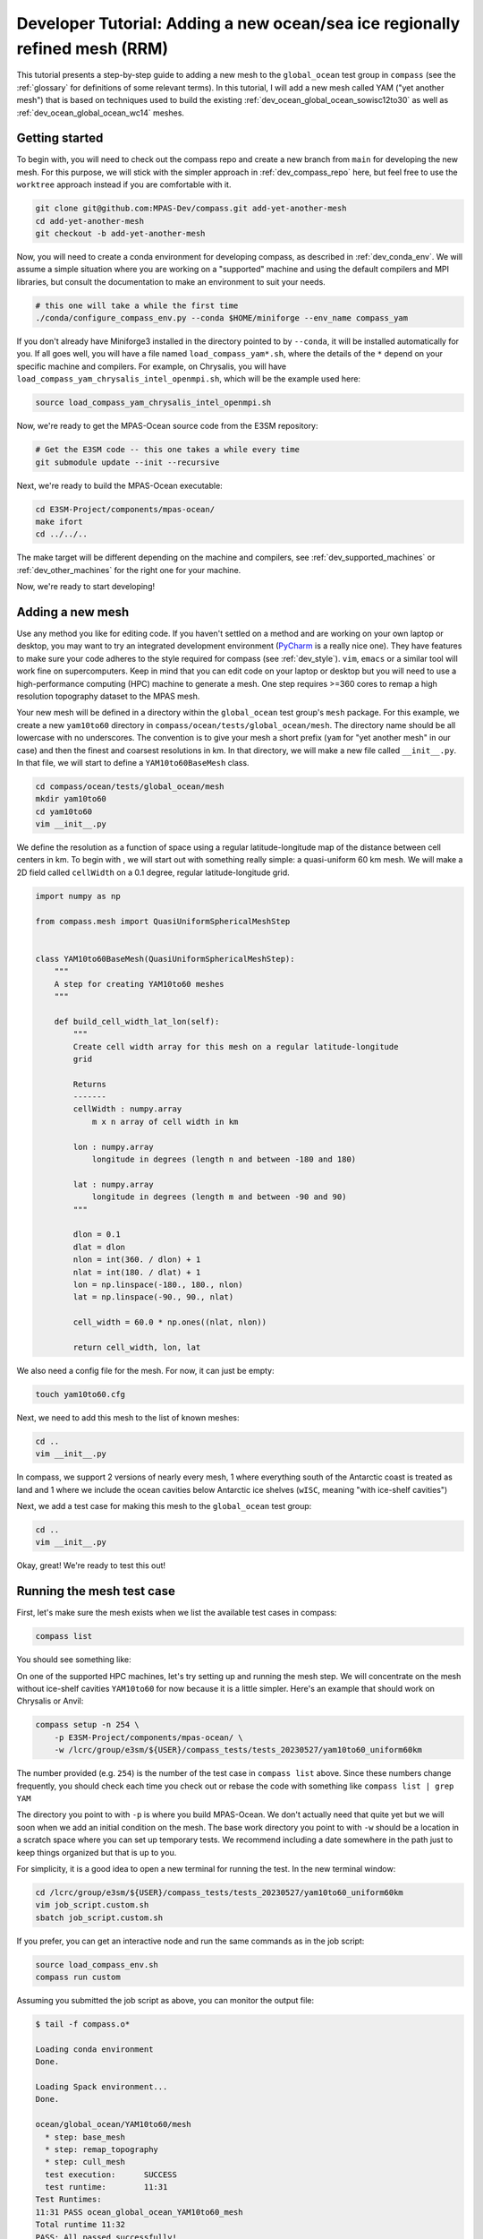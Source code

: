 .. _dev_tutorial_add_rrm:

Developer Tutorial: Adding a new ocean/sea ice regionally refined mesh (RRM)
============================================================================

This tutorial presents a step-by-step guide to adding a new mesh to the
``global_ocean`` test group in ``compass`` (see the :ref:`glossary` for
definitions of some relevant terms).  In this tutorial, I will add a new
mesh called YAM ("yet another mesh") that is based on techniques used to build
the existing :ref:`dev_ocean_global_ocean_sowisc12to30` as well as
:ref:`dev_ocean_global_ocean_wc14` meshes.

.. _dev_tutorial_add_rrm_getting_started:

Getting started
---------------

To begin with, you will need to check out the compass repo and create a new
branch from ``main`` for developing the new mesh.  For this purpose, we
will stick with the simpler approach in :ref:`dev_compass_repo` here, but feel
free to use the ``worktree`` approach instead if you are comfortable with it.

.. code-block:: bash

    git clone git@github.com:MPAS-Dev/compass.git add-yet-another-mesh
    cd add-yet-another-mesh
    git checkout -b add-yet-another-mesh

Now, you will need to create a conda environment for developing compass, as
described in :ref:`dev_conda_env`.  We will assume a simple situation where
you are working on a "supported" machine and using the default compilers and
MPI libraries, but consult the documentation to make an environment to suit
your needs.

.. code-block:: bash

  # this one will take a while the first time
  ./conda/configure_compass_env.py --conda $HOME/miniforge --env_name compass_yam

If you don't already have Miniforge3 installed in the directory pointed to by
``--conda``, it will be installed automatically for you.  If all goes well, you
will have a file named ``load_compass_yam*.sh``, where the details of the
``*`` depend on your specific machine and compilers.  For example, on
Chrysalis, you will have ``load_compass_yam_chrysalis_intel_openmpi.sh``,
which will be the example used here:

.. code-block:: bash

  source load_compass_yam_chrysalis_intel_openmpi.sh

Now, we're ready to get the MPAS-Ocean source code from the E3SM repository:

.. code-block:: bash

  # Get the E3SM code -- this one takes a while every time
  git submodule update --init --recursive

Next, we're ready to build the MPAS-Ocean executable:

.. code-block:: bash

  cd E3SM-Project/components/mpas-ocean/
  make ifort
  cd ../../..

The make target will be different depending on the machine and compilers, see
:ref:`dev_supported_machines` or :ref:`dev_other_machines` for the right one
for your machine.

Now, we're ready to start developing!

.. _dev_tutorial_add_rrm_add_mesh:

Adding a new mesh
-----------------

Use any method you like for editing code.  If you haven't settled on a method
and are working on your own laptop or desktop, you may want to try an
integrated development environment (`PyCharm <https://www.jetbrains.com/pycharm/>`_
is a really nice one).  They have features to make sure your code adheres to
the style required for compass (see :ref:`dev_style`).  ``vim``, ``emacs`` or
a similar tool will work fine on supercomputers.  Keep in mind that you can
edit code on your laptop or desktop but you will need to use a high-performance
computing (HPC) machine to generate a mesh.  One step requires >=360 cores to
remap a high resolution topography dataset to the MPAS mesh.

Your new mesh will be defined in a directory within the ``global_ocean`` test
group's ``mesh`` package.  For this example, we create a new ``yam10to60``
directory in ``compass/ocean/tests/global_ocean/mesh``.  The directory name
should be all lowercase with no underscores.  The convention is to give your
mesh a short prefix (``yam`` for "yet another mesh" in our case) and then
the finest and coarsest resolutions in km.  In that directory, we
will make a new file called ``__init__.py``.  In that file, we will start to
define a ``YAM10to60BaseMesh`` class.

.. code-block:: bash

    cd compass/ocean/tests/global_ocean/mesh
    mkdir yam10to60
    cd yam10to60
    vim __init__.py

We define the resolution as a function of space using a regular
latitude-longitude map of the distance between cell centers in km.  To begin
with , we will start out with something really simple: a quasi-uniform 60 km
mesh.  We will make a 2D field called ``cellWidth`` on a 0.1 degree, regular
latitude-longitude grid.

.. code-block:: python

    import numpy as np

    from compass.mesh import QuasiUniformSphericalMeshStep


    class YAM10to60BaseMesh(QuasiUniformSphericalMeshStep):
        """
        A step for creating YAM10to60 meshes
        """

        def build_cell_width_lat_lon(self):
            """
            Create cell width array for this mesh on a regular latitude-longitude
            grid

            Returns
            -------
            cellWidth : numpy.array
                m x n array of cell width in km

            lon : numpy.array
                longitude in degrees (length n and between -180 and 180)

            lat : numpy.array
                longitude in degrees (length m and between -90 and 90)
            """

            dlon = 0.1
            dlat = dlon
            nlon = int(360. / dlon) + 1
            nlat = int(180. / dlat) + 1
            lon = np.linspace(-180., 180., nlon)
            lat = np.linspace(-90., 90., nlat)

            cell_width = 60.0 * np.ones((nlat, nlon))

            return cell_width, lon, lat

We also need a config file for the mesh.  For now, it can just be empty:

.. code-block:: bash

    touch yam10to60.cfg

Next, we need to add this mesh to the list of known meshes:

.. code-block:: bash

    cd ..
    vim __init__.py

.. code-block:: python
    :emphasize-lines: 5, 24-25

    ...

    from compass.ocean.tests.global_ocean.mesh.so12to30 import SO12to30BaseMesh
    from compass.ocean.tests.global_ocean.mesh.wc14 import WC14BaseMesh
    from compass.ocean.tests.global_ocean.mesh.yam10to60 import YAM10to60BaseMesh
    from compass.ocean.tests.global_ocean.metadata import (
        get_author_and_email_from_git,
    )

    ...

    class Mesh(TestCase):

    ...

        def __init__(self, test_group, mesh_name, remap_topography):

        ...

            elif mesh_name.startswith('Kuroshio'):
                base_mesh_step = KuroshioBaseMesh(self, name=name, subdir=subdir)
            elif mesh_name in ['WC14', 'WCwISC14']:
                base_mesh_step = WC14BaseMesh(self, name=name, subdir=subdir)
            elif mesh_name in ['YAM10to60', 'YAMwISC10to60']:
                base_mesh_step = YAM10to60BaseMesh(self, name=name, subdir=subdir)
            else:
                raise ValueError(f'Unknown mesh name {mesh_name}')

In compass, we support 2 versions of nearly every mesh, 1 where everything
south of the Antarctic coast is treated as land and 1 where we include the
ocean cavities below Antarctic ice shelves (``wISC``, meaning "with ice-shelf
cavities")

Next, we add a test case for making this mesh to the ``global_ocean`` test
group:

.. code-block:: bash

    cd ..
    vim __init__.py

.. code-block:: python
    :emphasize-lines: 18-22

    ...

    class GlobalOcean(TestGroup):

        ...

        def __init__(self, mpas_core):

            ...

            self._add_tests(mesh_names=['WC14', 'WCwISC14'],
                            DynamicAdjustment=WC14DynamicAdjustment)

            # Kuroshio meshes without ice-shelf cavities
            self._add_tests(mesh_names=['Kuroshio12to60', 'Kuroshio8to60'],
                            DynamicAdjustment=KuroshioDynamicAdjustment)

            for mesh_name in ['YAM10to60', 'YAMwISC10to60']:
                mesh_test = Mesh(test_group=self, mesh_name=mesh_name,
                                 remap_topography=True)
                self.add_test_case(mesh_test)

            # A test case for making E3SM support files from an existing mesh
            self.add_test_case(FilesForE3SM(test_group=self))


Okay, great!  We're ready to test this out!

.. _dev_tutorial_add_rrm_test_mesh:

Running the mesh test case
--------------------------

First, let's make sure the mesh exists when we list the available test cases
in compass:

.. code-block:: bash

    compass list

You should see something like:

.. code-block::
    :emphasize-lines: 7-8

     ...

     250: ocean/global_ocean/Kuroshio8to60/WOA23/init
     251: ocean/global_ocean/Kuroshio8to60/WOA23/performance_test
     252: ocean/global_ocean/Kuroshio8to60/WOA23/dynamic_adjustment
     253: ocean/global_ocean/Kuroshio8to60/WOA23/files_for_e3sm
     254: ocean/global_ocean/YAM10to60/mesh
     255: ocean/global_ocean/YAMwISC10to60/mesh
     256: ocean/global_ocean/files_for_e3sm
     257: ocean/gotm/default

     ...

On one of the supported HPC machines, let's try setting up and running the mesh
step.  We will concentrate on the mesh without ice-shelf cavities ``YAM10to60``
for now because it is a little simpler.  Here's an example that should work on
Chrysalis or Anvil:

.. code-block:: bash

    compass setup -n 254 \
        -p E3SM-Project/components/mpas-ocean/ \
        -w /lcrc/group/e3sm/${USER}/compass_tests/tests_20230527/yam10to60_uniform60km

The number provided (e.g. ``254``) is the number of the test case in
``compass list`` above.  Since these numbers change frequently, you should
check each time you check out or rebase the code with something like
``compass list | grep YAM``

The directory you point to with ``-p`` is where you build MPAS-Ocean.  We don't
actually need that quite yet but we will soon when we add an initial condition
on the mesh.  The base work directory you point to with ``-w`` should be a
location in a scratch space where you can set up temporary tests.  We recommend
including a date somewhere in the path just to keep things organized but that
is up to you.

For simplicity, it is a good idea to open a new terminal for running the test.
In the new terminal window:

.. code-block:: bash

    cd /lcrc/group/e3sm/${USER}/compass_tests/tests_20230527/yam10to60_uniform60km
    vim job_script.custom.sh
    sbatch job_script.custom.sh

If you prefer, you can get an interactive node and run the same commands as
in the job script:

.. code-block:: bash

    source load_compass_env.sh
    compass run custom

Assuming you submitted the job script as above, you can monitor the output
file:

.. code-block::

    $ tail -f compass.o*

    Loading conda environment
    Done.

    Loading Spack environment...
    Done.

    ocean/global_ocean/YAM10to60/mesh
      * step: base_mesh
      * step: remap_topography
      * step: cull_mesh
      test execution:      SUCCESS
      test runtime:        11:31
    Test Runtimes:
    11:31 PASS ocean_global_ocean_YAM10to60_mesh
    Total runtime 11:32
    PASS: All passed successfully!

If things don't go well, you might see something like:

.. code-block::

    Loading conda environment
    Done.

    Loading Spack environment...
    Done.

    ocean/global_ocean/YAM10to60/mesh
      * step: base_mesh
          Failed
      test execution:      ERROR
      see: case_outputs/ocean_global_ocean_YAM10to60_mesh.log
      test runtime:        00:00
    Test Runtimes:
    00:00 FAIL ocean_global_ocean_YAM10to60_mesh
    Total runtime 00:01
    FAIL: 1 test failed, see above.

Hopefully, the contents of the log file, in this case
``case_outputs/ocean_global_ocean_YAM10to60_mesh.log``, can help you debug
what went wrong.


Once the ``base_mesh`` step has completed, you should see:

.. code-block:: bash

    $ ls ocean/global_ocean/YAM10to60/mesh/base_mesh/
    base_mesh.nc          geom.msh             mesh.cfg           opts.log
    base_mesh_vtk         graph.info           mesh.msh           spac.msh
    cellWidthGlobal.png   job_script.sh        mesh_triangles.nc  step.pickle
    cellWidthVsLatLon.nc  load_compass_env.sh  opts.jig

The main result is the file ``base_mesh.nc``

.. code-block:: bash

    $ cd ocean/global_ocean/YAM10to60/mesh/base_mesh/
    $ source load_compass_env.sh
    $ ncdump -h base_mesh.nc

    netcdf base_mesh {
    dimensions:
        Time = UNLIMITED ; // (0 currently)
        nCells = 165049 ;
        nEdges = 495141 ;
        nVertices = 330094 ;
        maxEdges = 8 ;
        maxEdges2 = 16 ;
        TWO = 2 ;
        vertexDegree = 3 ;
    variables:
        int edgesOnEdge(nEdges, maxEdges2) ;

    ...

You can get take a look at the map of resolution in ``cellWidthGlobal.png``:

.. image:: images/qu60.png
   :width: 500 px
   :align: center

Not very interesting so far but it will be informative once we start to
vary the resolution later.

If you want to view the mesh, you can copy the file
``base_mesh_vtk/staticFieldsOnCells.vtp`` over to your laptop or desktop and
open it in ParaView.  See
`ParaView VTK Extractor <http://mpas-dev.github.io/MPAS-Tools/stable/visualization.html#paraview-vtk-extractor>`_
for more details on the tool used to extract the mesh VTK file.

.. image:: images/qu60_base_paraview.png
   :width: 500 px
   :align: center


The ``remap_topography`` step will produce:

.. code-block:: bash

    $ cd ../remap_topography/
    $ ls
    base_mesh.nc                                    src_mesh.nc
    dst_mesh.nc                                     step.pickle
    job_script.sh                                   topography.nc
    load_compass_env.sh                             topography_ncremap.nc
    map_0.013x0.013degree_to_YAM10to60_conserve.nc  topography_remapped.nc
    mesh.cfg

Here, the main result is ``topography_remapped.nc``, the ocean bathymetry and
Antarctic ice topography remapped to the mesh defined in ``base_mesh.nc``.

Finally, the ``cull_mesh`` step will remove land cells from the mesh:

The ``remap_topography`` step will produce:

.. code-block:: bash

    $ cd ../cull_mesh/
    $ ls
    base_mesh.nc                     job_script.sh
    critical_blockages.geojson       land_mask.nc
    critical_blockages.nc            land_mask_with_land_locked_cells.nc
    critical_passages.geojson        load_compass_env.sh
    critical_passages_mask_final.nc  mesh.cfg
    critical_passages.nc             step.pickle
    culled_graph.info                topography_culled.nc
    culled_mesh.nc                   topography.nc
    culled_mesh_vtk

Here, the main output is ``culled_mesh.nc``.  Similarly to the base mesh, you
can look at the the culled mesh in ParaVeiw by copying
``culled_mesh_vtk/staticFieldsOnCells.vtp`` to your laptop or desktop.

.. image:: images/qu60_culled_paraview.png
   :width: 500 px
   :align: center

Here, we have placed a white sphere inside the mesh so the land regions are
easier to see.  After culling, the land just appears as holes in the mesh.

.. _dev_tutorial_add_rrm_ec_base_mesh:

Switching to an EC30to60 base resolution
----------------------------------------

Returning to the terminal where we are developing the code, let's make the mesh
more interesting.

So far, all E3SM ocean and sea-ice RRMs start with the EC30to60 (eddy-closure
30 to 60 km) mesh as their base resolution.  Let's do the same here. Starting
from the base of your development branch:

.. code-block:: bash

    cd compass/ocean/tests/global_ocean/mesh/yam10to60
    vim __init__.py

We will replace the constant 60-km mesh resolution with a latitude-dependent
function from the
`mesh_definition_tools <http://mpas-dev.github.io/MPAS-Tools/stable/mesh_creation.html#mesh-definition-tools>`_
module from MPAS-Tools. The default EC mesh has resolutions of 35 km at the
poles, 60 km at mid-latitudes and 30 km at the equator.

.. code-block:: python
    :emphasize-lines: 1, 17-18

    import mpas_tools.mesh.creation.mesh_definition_tools as mdt
    import numpy as np

    from compass.mesh import QuasiUniformSphericalMeshStep


    class YAM10to60BaseMesh(QuasiUniformSphericalMeshStep):

        ...

        def build_cell_width_lat_lon(self):

            ...

            lat = np.linspace(-90., 90., nlat)

            cell_width_vs_lat = mdt.EC_CellWidthVsLat(lat)
            cell_width = np.outer(cell_width_vs_lat, np.ones([1, lon.size]))

            return cell_width, lon, lat

At this point, you can set up and test again like you did in
:ref:`dev_tutorial_add_rrm_test_mesh`, but this time you will want to use
a different work directory name, e.g.:

.. code-block:: bash

    compass setup -n 254 \
        -p E3SM-Project/components/mpas-ocean/ \
        -w /lcrc/group/e3sm/${USER}/compass_tests/tests_20230527/yam10to60_ec

Switch back to your other terminal to submit the job and look at the results.
The map of resolution in ``base_mesh/cellWidthGlobal.png`` should look like:

.. image:: images/ec30to60.png
   :width: 500 px
   :align: center

After culling, the mesh in ``culled_mesh/culled_mesh_vtk/staticFieldsOnCells.vtp``
should look like:

.. image:: images/ec30to60_culled_paraview.png
   :width: 500 px
   :align: center

.. _dev_tutorial_add_rrm_add_high_res:

Adding regions of higher resolution
-----------------------------------

Now, let's add some regions of higher resolution to the mesh.

We typically define these regions using `geojson <https://geojson.org/>`_
files.  The easiest way to create them is to go to `geojson.io <https://geojson.io/>`_.
There, you can find your way to the part of the globe you want to refine
and use the polygon tool to make a shape that will act as the boundary for your
high resolution region.


.. image:: images/geojson_io_south_atl.png
   :width: 800 px
   :align: center

In my case, I have defined a region across the south Atlantic ocean with its
western side centered around the outlet of the Amazon river.  My plan is to
define a region of moderately higher resolution across a fairly broad region
first, then define a region of higher resolution close to the Amazon delta
in a subsequent step.

Let's make an actual ``geojson`` file with this contents.  In your terminal for
editing code, from the root of the branch where we're developing:

.. code-block:: bash

    cd compass/ocean/tests/global_ocean/mesh/yam10to60
    vim northern_south_atlantic.geojson

Copy the contents of the json code on the right-hand side of the geojson.io
window and paste it into the file:

.. code-block:: json

    {
      "type": "FeatureCollection",
      "features": [
        {
          "type": "Feature",
          "properties": {},
          "geometry": {
            "coordinates": [
              [
                [
                  -42.7022201869903,
                  28.229943571814303
                ],
                [
                  -63.8408547092003,
                  9.565520467643694
                ],
                [
                  -54.35184148160458,
                  -3.0088254981339873
                ],
                [
                  -37.52116934686214,
                  -8.341138860925426
                ],
                [
                  -12.947354056832182,
                  10.997433207836309
                ],
                [
                  -11.493517385995887,
                  27.701423680235493
                ],
                [
                  -42.7022201869903,
                  28.229943571814303
                ]
              ]
            ],
            "type": "Polygon"
          }
        }
      ]
    }

Then, modify the ``properties`` dictionary similarly to this example:

.. code-block::
    :emphasize-lines: 6-11

    {
      "type": "FeatureCollection",
      "features": [
        {
          "type": "Feature",
          "properties": {
            "name": "Northern South Atlantic",
            "component": "ocean",
            "object": "region",
            "author": "Xylar Asay-Davis"
          },

          ...

These 4 fields are required for compass to be able to use the file.  The
``name`` and ``author`` are entirely up to you and are intended to help
document the file in some useful way.  The ``component`` must be ``"ocean"``
and the ``object`` must be ``"region"``.

Next, let's make the shape available in the code so we can use it later to make
a higher resolution region:

.. code-block:: bash

    vim __init__.py

.. code-block:: python
    :emphasize-lines: 3, 11-20, 29

    import mpas_tools.mesh.creation.mesh_definition_tools as mdt
    import numpy as np
    from geometric_features import read_feature_collection

    from compass.mesh import QuasiUniformSphericalMeshStep


    class YAM10to60BaseMesh(QuasiUniformSphericalMeshStep):
        """
        A step for creating YAM10to60 meshes
        """
        def setup(self):
            """
            Add some input files
            """
            package = 'compass.ocean.tests.global_ocean.mesh.yam10to60'
            self.add_input_file(filename='northern_south_atlantic.geojson',
                                package=package)
            super().setup()

        def build_cell_width_lat_lon(self):

            ...

            cell_width_vs_lat = mdt.EC_CellWidthVsLat(lat)
            cell_width = np.outer(cell_width_vs_lat, np.ones([1, lon.size]))

            # read the shape
            fc = read_feature_collection('northern_south_atlantic.geojson')

            return cell_width, lon, lat

In the ``setup()`` method above, we add the geojson file as an input to the
step that creates the base mesh.  This is how compass finds the geojson file
when it's setting up the work directory where we will build the base mesh.

In the ``build_cell_width_lat_lon()`` method, we read in a the geojson file
into a "feature collection" (``fc``) object that we will use below to define
the higher resolution region.

Now, let's make further changes to the same file to use the shape to add a
higher resolution region:

.. code-block:: bash

    vim __init__.py

.. code-block:: python
    :emphasize-lines: 4-7, 24-46

    import mpas_tools.mesh.creation.mesh_definition_tools as mdt
    import numpy as np
    from geometric_features import read_feature_collection
    from mpas_tools.cime.constants import constants
    from mpas_tools.mesh.creation.signed_distance import (
        signed_distance_from_geojson,
    )

    from compass.mesh import QuasiUniformSphericalMeshStep


    class YAM10to60BaseMesh(QuasiUniformSphericalMeshStep):

        def build_cell_width_lat_lon(self):

            ...

            cell_width_vs_lat = mdt.EC_CellWidthVsLat(lat)
            cell_width = np.outer(cell_width_vs_lat, np.ones([1, lon.size]))

            # read the shape
            fc = read_feature_collection('northern_south_atlantic.geojson')

            # How wide in meters the smooth transition between the background
            #   resolution and the finer resolution regions should be.
            # 1200 km is equivalent to about 10 degrees latitude
            trans_width = 1200e3

            # The resolution in km of the finer resolution region
            fine_cell_width = 20.

            # the radius of the earth defined in E3SM's shared constants
            earth_radius = constants['SHR_CONST_REARTH']

            # A field defined on the lat-long grid with the signed distance away
            # from the boundary of the shape (positive outside and negative inside)
            atlantic_signed_distance = signed_distance_from_geojson(
                fc, lon, lat, earth_radius, max_length=0.25)

            # A field that goes smoothly from zero inside the shape to one outside
            # the shape over the given transition width.
            weights = 0.5 * (1 + np.tanh(atlantic_signed_distance / trans_width))

            # The cell width in km becomes a blend of the background cell width
            # and the finer cell width using the weights
            cell_width = fine_cell_width * (1 - weights) + cell_width * weights

            return cell_width, lon, lat

The function ``signed_distance_from_geojson()`` creates a functon on the
lat-lon grid that is the distance from any given point on the globe to the
boundary of the shape defined by the geojson file.  The distance is positive
outside the shape and negative inside it.  For better accuracy in computing the
distance, we subdivide the shape into segments of ``max_length=0.25`` degrees
latitude or longitude.  We use the ``earth_radius`` defined in E3SM's shared
constants.

Using the signed distance, we create a blending function ``weights`` that goes
from zero inside the shape smoothly to one outside the shape over a distance of
``trans_width`` meters.  Then, we use the weights to blend from the fine
resolution inside the shape to the EC30to60 background resolution outside the
shape.

There are also fancier ways to define gradients in resolution, for example
using the relative distance between the boundaries of 2 shapes.  These are not
covered in the tutorial but you can get in touch with the E3SM Ocean Team to
discuss ways to define more complex maps of mesh resolution.

Once, again, let's set up and run the mesh test case like we did in
:ref:`dev_tutorial_add_rrm_test_mesh`:

.. code-block:: bash

    compass setup -n 254 \
        -p E3SM-Project/components/mpas-ocean/ \
        -w /lcrc/group/e3sm/${USER}/compass_tests/tests_20230527/yam10to60_alt20km

As before, switch back to your other terminal to submit the job and look at the
results.

.. code-block:: bash

    cd /lcrc/group/e3sm/${USER}/compass_tests/tests_20230527/yam10to60_alt20km
    sbatch job_script.custom.sh
    tail -f compass.o*

The map of resolution in ``base_mesh/cellWidthGlobal.png`` should look
like:

.. image:: images/atl20km.png
   :width: 500 px
   :align: center

After culling, the mesh in ``culled_mesh/culled_mesh_vtk/staticFieldsOnCells.vtp``
should look like:

.. image:: images/atl20km_culled_paraview.png
   :width: 500 px
   :align: center

.. _dev_tutorial_add_rrm_add_very_high_res:

Adding a very high resolution region
------------------------------------

Using the same approach as in the previous section, we can define another
region where we will increase the resolution to 10 km.

I used geojson.io to create a region around the Amazon River delta:

.. image:: images/geojson_io_amazon_delta.png
   :width: 800 px
   :align: center

Then, I copied the code and pasted it into a file:

.. code-block:: bash

    cd compass/ocean/tests/global_ocean/mesh/yam10to60
    vim amazon_delta.geojson

I added the ``properties`` dictionary like in the previous example.

.. code-block:: json

    {
      "type": "FeatureCollection",
      "features": [
        {
          "type": "Feature",
          "properties": {
            "name": "Amazon Delta",
            "component": "ocean",
            "object": "region",
            "author": "Xylar Asay-Davis"
          },
          "geometry": {
            "coordinates": [
              [
                [
                  -33.27493467565196,
                  9.398029362516667
                ],
                [
                  -44.499833304073974,
                  11.7502737267192
                ],
                [
                  -54.422618869265236,
                  8.655607226691274
                ],
                [
                  -60.654712683354944,
                  0.9780614705966428
                ],
                [
                  -54.56296235335806,
                  -9.767487562476404
                ],
                [
                  -41.34251704331987,
                  -9.500764493003032
                ],
                [
                  -36.85005485733731,
                  -3.655530642645047
                ],
                [
                  -33.03465151175149,
                  4.644399816423899
                ],
                [
                  -33.27493467565196,
                  9.398029362516667
                ]
              ]
            ],
            "type": "Polygon"
          }
        }
      ]
    }

Using this feature, I added a 10-km region:

.. code-block:: bash

    vim __init__.py

.. code-block:: python
    :emphasize-lines: 11-12, 27-48

    ...

    class YAM10to60BaseMesh(QuasiUniformSphericalMeshStep):
        def setup(self):
            """
            Add some input files
            """
            package = 'compass.ocean.tests.global_ocean.mesh.yam10to60'
            self.add_input_file(filename='northern_south_atlantic.geojson',
                                package=package)
            self.add_input_file(filename='amazon_delta.geojson',
                                package=package)
            super().setup()

        def build_cell_width_lat_lon(self):

            ...

            # A field that goes smoothly from zero inside the shape to one outside
            # the shape over the given transition width.
            weights = 0.5 * (1 + np.tanh(atlantic_signed_distance / trans_width))

            # The cell width in km becomes a blend of the background cell width
            # and the finer cell width using the weights
            cell_width = fine_cell_width * (1 - weights) + cell_width * weights

            # read the shape
            fc = read_feature_collection('amazon_delta.geojson')

            # 400 km is equivalent to about 3 degrees latitude
            trans_width = 400e3

            # The resolution in km of the finer resolution region
            fine_cell_width = 10.

            # A field defined on the lat-long grid with the signed distance away
            # from the boundary of the shape (positive outside and negative inside)
            amazon_delta_signed_distance = signed_distance_from_geojson(
                fc, lon, lat, earth_radius, max_length=0.25)

            # A field that goes smoothly from zero inside the shape to one outside
            # the shape over the given transition width.
            weights = 0.5 * (1 + np.tanh(
                amazon_delta_signed_distance / trans_width))

            # The cell width in km becomes a blend of the background cell width
            # and the finer cell width using the weights
            cell_width = fine_cell_width * (1 - weights) + cell_width * weights

            return cell_width, lon, lat

Same procedure as before, set up the test case:

.. code-block:: bash

    compass setup -n 254 \
        -p E3SM-Project/components/mpas-ocean/ \
        -w /lcrc/group/e3sm/${USER}/compass_tests/tests_20230527/yam10to60_final

Switch back to your other terminal to submit the job and look at the results.

.. code-block:: bash

    cd /lcrc/group/e3sm/${USER}/compass_tests/tests_20230527/yam10to60_final
    sbatch job_script.custom.sh
    tail -f compass.o*

The map of resolution in ``base_mesh/cellWidthGlobal.png`` should look
like:

.. image:: images/yam10to60.png
   :width: 500 px
   :align: center

After culling, the mesh in ``culled_mesh/culled_mesh_vtk/staticFieldsOnCells.vtp``
should look like:

.. image:: images/yam10to60_culled_paraview.png
   :width: 500 px
   :align: center

.. _dev_tutorial_add_rrm_add_init:

Adding an initial condition and performance test
------------------------------------------------

We now have a horizontal ocean mesh, but there are several more steps in
compass before we can start to integrate the new mesh into E3SM.

First, we need to add an ``init`` test case that will create the vertical
coordinate and the initial condition.  Most of what we need to define for the
initial condition is set with config options:

.. code-block:: bash

    cd compass/ocean/tests/global_ocean/mesh/yam10to60
    vim yam10to60.cfg

.. code-block:: ini

    # Options related to the vertical grid
    [vertical_grid]

    # the type of vertical grid
    grid_type = index_tanh_dz

    # Number of vertical levels
    vert_levels = 64

    # Depth of the bottom of the ocean
    bottom_depth = 5500.0

    # The minimum layer thickness
    min_layer_thickness = 10.0

    # The maximum layer thickness
    max_layer_thickness = 250.0

    # The characteristic number of levels over which the transition between
    # the min and max occurs
    transition_levels = 28

The standard E3SM v3 vertical grid is defined with these parameters.  It
transitions from 10 m resolution at the surface to 250 m resolution at a depth
of 5500 m over 64 vertical levels.  The transition is centered around the 28th
vertical level.  You can modify these parameters or use a different vertical
coordinate (at your own risk).

Next, we add a section with some required config options including some
metadata:

.. code-block:: bash

    vim yam10to60.cfg

.. code-block:: ini
    :emphasize-lines: 8-43

    ...

    # The characteristic number of levels over which the transition between
    # the min and max occurs
    transition_levels = 28


    # options for global ocean testcases
    [global_ocean]

    # the approximate number of cells in the mesh
    approx_cell_count = 270000

    ## metadata related to the mesh
    # the prefix (e.g. QU, EC, WC, SO)
    prefix = YAM
    # a description of the mesh and initial condition
    mesh_description = Yet Another Mesh (YAM) is regionally refined around the Amazon
                       River delta.  It is used in E3SM version ${e3sm_version} for
                       studies of blah, blah.  It has Enhanced resolution (${min_res} km)
                       around the Amazon delta, 20-km resolution in the northern South
                       Atlantic, 35-km resolution at the poles, 60-km at mid
                       latitudes, and 30-km at the equator.  This mesh has <<<levels>>>
                       vertical levels.
    # E3SM version that the mesh is intended for
    e3sm_version = 3
    # The revision number of the mesh, which should be incremented each time the
    # mesh is revised
    mesh_revision = 1
    # the minimum (finest) resolution in the mesh
    min_res = 10
    # the maximum (coarsest) resolution in the mesh, can be the same as min_res
    max_res = 60
    # The URL of the pull request documenting the creation of the mesh
    pull_request = https://github.com/MPAS-Dev/compass/pull/XXX


    # config options related to initial condition and diagnostics support files
    # for E3SM
    [files_for_e3sm]

    # CMIP6 grid resolution
    cmip6_grid_res = 180x360

The ``approx_cell_count`` is something you can only determine after you've
made the mesh.  In your terminal where you've been running tests:

.. code-block:: bash

    cd /lcrc/group/e3sm/${USER}/compass_tests/tests_20230527/yam10to60_final
    cd ocean/global_ocean/YAM10to60/mesh/cull_mesh
    source load_compass_env.sh
    ncdump -h culled_mesh.nc | more

This will tell you the numer of cells (``nCells``).  Round this to 2
significant digits and put this in ``approx_cell_count``.  This will be used
to determine an appropriate number of MPI tasks and nodes needed to perform
forward runs with this mesh.

The ``prefix`` should match the beginning fo the mesh name we have been using
all along, ``YAM`` in this case.

The ``description`` is used in the metadata of files produced by compass for
this mesh. It should be a fairly detailed description of how resolution is
distributed and what the intended purpose of the mesh is.

The ``e3sm_version`` is what E3SM version the mesh is intended to be used in.
Presumably, this is 3 for the time being, since no new meshes will be added
to v2 and we don't know much about v4 yet.

The ``mesh_revision`` should be 1 to begin with but should be incremented to
give each version of the mesh a unique number.  Typically, it is time to
increase the revision number if you are altering the mesh and the current
revision number has already been used in a simulation that might be published
or put to some other broader scientific or technical use.  If you are still at
the stage of tinkering with the mesh, it may be preferable not to increment the
revision number with each modification.

``min_res`` *must* be the minimum resolution of the mesh in km, and ``max_res``
should be the maximum.  (``min_res`` is used to determine the time step for
forward runs, so that is why it is required to be correct; ``max_res`` is only
used for metadata and in the mesh name.)

``pull_request`` points to a pull request (if there is one) where the mesh
was added to compass.  This is a useful piece of metadata so folks know where
to look for a discussion of the mesh.

``cmip6_grid_res`` is the CMIP6 (and presumably 7) resolution to which data
will be remapped for publication.  Typically, this is ``180x360`` (i.e. a
1 degree grid) for RRMs because a lot of space is otherwise wasted on
coarse-resolution regions.

We also need to override some default namelist options with values appropriate
for the mesh.  Many of these choices will depend on the details of the mesh
you are making.  However, here are some common ones:

.. code-block:: bash

    vim namelist.split_explicit

.. code-block::

    config_time_integrator = 'split_explicit'
    config_run_duration = '0000_01:00:00'
    config_use_mom_del2 = .true.
    config_mom_del2 = 10.0
    config_use_mom_del4 = .true.
    config_mom_del4 = 1.5e10
    config_hmix_scaleWithMesh = .true.
    config_use_GM = .true.
    config_GM_closure = 'constant'
    config_GM_constant_kappa = 600.0

The ``config_run_duration`` is the length of a performance test run, and should
only be a few time steps.

The ``config_mom_del2`` and ``config_mom_del4`` are the eddy viscosity and
eddy hyperviscosity, and typically scale in proportion to the cell size and
the cell size cubed, respectively.  These are appropriate values for a minimum
resolution of 10 km as in this example.  We scale these coefficients with the
cell resolution when ``config_hmix_scaleWithMesh = .true.``.

The GM coefficients can probably be left as they are here for a typical RRM.

Next, we will add the ``init`` and ``performance_tests`` test cases for the
new mesh:

.. code-block:: bash

    cd ../..
    vim __init__.py

.. code-block:: python
    :emphasize-lines: 16-24

    ...

    class GlobalOcean(TestGroup):

        ...

        def __init__(self, mpas_core):

            ...

            for mesh_name in ['YAM10to60', 'YAMwISC10to60']:
                mesh_test = Mesh(test_group=self, mesh_name=mesh_name,
                                 remap_topography=True)
                self.add_test_case(mesh_test)

                init_test = Init(test_group=self, mesh=mesh_test,
                                 initial_condition='WOA23')
                self.add_test_case(init_test)

                self.add_test_case(
                    PerformanceTest(
                        test_group=self, mesh=mesh_test, init=init_test,
                        time_integrator='split_explicit'))

            # A test case for making E3SM support files from an existing mesh
            self.add_test_case(FilesForE3SM(test_group=self))

We have indicated that we want an initial condition interpolated from the
World Ocean Atlas 2023 (WOA23) data set and that we want to use the
split-explicit time integrator (the E3SM default) in our performance test.

Let's see if the test cases show up:

.. code-block:: bash

    compass list | grep YAM

You should see something like:

.. code-block::

     254: ocean/global_ocean/YAM10to60/mesh
     255: ocean/global_ocean/YAM10to60/WOA23/init
     256: ocean/global_ocean/YAM10to60/WOA23/performance_test
     257: ocean/global_ocean/YAMwISC10to60/mesh
     258: ocean/global_ocean/YAMwISC10to60/WOA23/init
     259: ocean/global_ocean/YAMwISC10to60/WOA23/performance_test

Okay, everything looks good. Let's set up and run the 2 remaining tests:

.. code-block:: bash

    compass setup -n 255 256 \
        -p E3SM-Project/components/mpas-ocean/ \
        -w /lcrc/group/e3sm/${USER}/compass_tests/tests_20230527/yam10to60_final

We can save the time of rerunning the ``mesh`` test by setting up in the same
work directory as our final mesh run with 10-km finest resolution.

Switch back to your other terminal to alter the job script and submit the job.

.. code-block:: bash

    cd /lcrc/group/e3sm/${USER}/compass_tests/tests_20230527/yam10to60_final
    sbatch job_script.custom.sh
    tail -f compass.o*

You should see something a lot like this:

.. code-block::

    Loading conda environment
    Done.

    Loading Spack environment...
    Done.

    ocean/global_ocean/YAM10to60/WOA23/init
      * step: initial_state
      test execution:      SUCCESS
      test runtime:        01:07
    ocean/global_ocean/YAM10to60/WOA23/performance_test
      * step: forward
      test execution:      SUCCESS
      test runtime:        01:35
    Test Runtimes:
    01:07 PASS ocean_global_ocean_YAM10to60_WOA23_init
    01:35 PASS ocean_global_ocean_YAM10to60_WOA23_performance_test
    Total runtime 02:42
    PASS: All passed successfully!

If these tests aren't successful, you'll probably need some expert help from
the E3SM Ocean Team, but you can take a look at the log files and see if you
can diagnose any issues yourself.

.. _dev_tutorial_add_rrm_add_dyn_adj:

Adding a dynamic adjustment test
--------------------------------

The initial condition we generated in the last section starts with the ocean
at rest.  This state is not consistent with the density profile, so there
will be a period of a few months of rapid adjustment involving dissipation of
energetic wave dissipation and acceleration of currents.  We call this period
"dynamic adjustment" because the term "spin up" is reserved in Earth system
modeling for reaching a quasi-equilibrium over many centuries.

Dynamic adjustment is something of an art, and requires some trial and error
in many cases.  The basic idea is that we begin with a shorter time step than
we hope to be able to use in production simulations and also with some fairly
strong momentum dissipation.  We run forward in time, monitoring the CFL
number and the kinetic energy, which can each tell us if things are going
awry. After several days of simulation, waves have hopefully dissipated to
the point that we can increase the time step and/or decrease the level of
damping.

We need to create a new subdirectory and add a new class for the dynamic
adjustment test case.  From the branch root:

.. code-block:: bash

    cd compass/ocean/tests/global_ocean/mesh/yam10to60
    mkdir dynamic_adjustment
    cd dynamic_adjustment
    vim __init__.py

.. code-block:: python

    from compass.ocean.tests.global_ocean.dynamic_adjustment import (
        DynamicAdjustment,
    )
    from compass.ocean.tests.global_ocean.forward import ForwardStep


    class YAM10to60DynamicAdjustment(DynamicAdjustment):
        """
        A test case performing dynamic adjustment (dissipating fast-moving waves)
        from an initial condition on the YAM10to60 MPAS-Ocean mesh

        Attributes
        ----------
        restart_filenames : list of str
            A list of restart files from each dynamic-adjustment step
        """

        def __init__(self, test_group, mesh, init, time_integrator):
            """
            Create the test case

            Parameters
            ----------
            test_group : compass.ocean.tests.global_ocean.GlobalOcean
                The global ocean test group that this test case belongs to

            mesh : compass.ocean.tests.global_ocean.mesh.Mesh
                The test case that produces the mesh for this run

            init : compass.ocean.tests.global_ocean.init.Init
                The test case that produces the initial condition for this run

            time_integrator : {'split_explicit', 'RK4'}
                The time integrator to use for the forward run
            """
            if time_integrator != 'split_explicit':
                raise ValueError(f'{mesh.mesh_name} dynamic adjustment not '
                                 f'defined for {time_integrator}')

            restart_times = ['0001-01-03_00:00:00']
            restart_filenames = [
                f'restarts/rst.{restart_time.replace(":", ".")}.nc'
                for restart_time in restart_times]

            super().__init__(test_group=test_group, mesh=mesh, init=init,
                             time_integrator=time_integrator,
                             restart_filenames=restart_filenames)

            module = self.__module__

            shared_options = \
                {'config_AM_globalStats_enable': '.true.',
                 'config_AM_globalStats_compute_on_startup': '.true.',
                 'config_AM_globalStats_write_on_startup': '.true.',
                 'config_use_activeTracers_surface_restoring': '.true.'}

            # first step
            step_name = 'damped_adjustment_1'
            step = ForwardStep(test_case=self, mesh=mesh, init=init,
                               time_integrator=time_integrator, name=step_name,
                               subdir=step_name, get_dt_from_min_res=False)

            namelist_options = {
                'config_run_duration': "'00-00-02_00:00:00'",
                'config_dt': "'00:03:00'",
                'config_btr_dt': "'00:00:06'",
                'config_implicit_bottom_drag_type': "'constant_and_rayleigh'",
                'config_Rayleigh_damping_coeff': '1.0e-4'}
            namelist_options.update(shared_options)
            step.add_namelist_options(namelist_options)

            stream_replacements = {
                'output_interval': '00-00-10_00:00:00',
                'restart_interval': '00-00-02_00:00:00'}
            step.add_streams_file(module, 'streams.template',
                                  template_replacements=stream_replacements)

            step.add_output_file(filename=f'../{restart_filenames[0]}')
            self.add_step(step)

This sets up one step called ``damped_adjustment_1`` that runs for 2 days
with 3-minute time steps (we hope to run with a 5 or 6 minute time steps once
we're fully adjusted, given the 10-km minimum resolution), 6-second
subcycling (barotropic or ``btr``) time step, and a strong Rayleigh damping
of 1e-4.  Since we're running for 2 days, we set the restart interval to 2
days.

You should be able to pick a time step in proprotion to the highest resolution
in your mesh.  If a 3-minute time steps works well for a 10 km mesh (and that's
a little on the safe side), the time step for a 1 km mesh would need to be on
the order of 20 seconds.  The barotropic time step needs to be 20-30 times
shorter than the full time step.

We have enabled global stats (``config_AM_globalStats_enable = .true.``) so
we can monitor the progress more easily.

We have also set up a set of streams for writing out data as we go.  The
``streams.template`` file that we will modify looks something like this:

.. code-block:: bash

    vim streams.template

.. code-block:: xml

    <streams>

    <stream name="output"
            output_interval="{{ output_interval }}"/>
    <immutable_stream name="restart"
                      filename_template="../restarts/rst.$Y-$M-$D_$h.$m.$s.nc"
                      output_interval="{{ restart_interval }}"/>

    <stream name="globalStatsOutput"
            output_interval="0000_00:00:01"/>

    </streams>

The ``output_interval`` and ``restart_interval`` will get replaced with
different values in different steps as we add them.

We need to add the dynamic adjustment test case to the ``global_ocean`` test
group:

.. code-block:: bash

    cd ../../../
    vim __init__.py

.. code-block:: python
    :emphasize-lines: 6-8, 38-42

    ...

    from compass.ocean.tests.global_ocean.mesh.wc14.dynamic_adjustment import (
        WC14DynamicAdjustment,
    )
    from compass.ocean.tests.global_ocean.mesh.yam10to60.dynamic_adjustment import ( # noqa: E501
        YAM10to60DynamicAdjustment,
    )
    from compass.ocean.tests.global_ocean.monthly_output_test import (
        MonthlyOutputTest,
    )

    ...

    class GlobalOcean(TestGroup):

        ...

        def __init__(self, mpas_core):

            ...

            for mesh_name in ['YAM10to60', 'YAMwISC10to60']:
                mesh_test = Mesh(test_group=self, mesh_name=mesh_name,
                                 remap_topography=True)
                self.add_test_case(mesh_test)

                init_test = Init(test_group=self, mesh=mesh_test,
                                 initial_condition='WOA23')
                self.add_test_case(init_test)

                self.add_test_case(
                    PerformanceTest(
                        test_group=self, mesh=mesh_test, init=init_test,
                        time_integrator='split_explicit'))

                dynamic_adjustment_test = YAM10to60DynamicAdjustment(
                    test_group=self, mesh=mesh_test, init=init_test,
                    time_integrator='split_explicit')
                self.add_test_case(dynamic_adjustment_test)

            # A test case for making E3SM support files from an existing mesh
            self.add_test_case(FilesForE3SM(test_group=self))

        ...

Let's see if the test cases show up:

.. code-block:: bash

    compass list | grep YAM

You should see something like:

.. code-block::

     254: ocean/global_ocean/YAM10to60/mesh
     255: ocean/global_ocean/YAM10to60/WOA23/init
     256: ocean/global_ocean/YAM10to60/WOA23/performance_test
     257: ocean/global_ocean/YAM10to60/WOA23/dynamic_adjustment
     258: ocean/global_ocean/YAMwISC10to60/mesh
     259: ocean/global_ocean/YAMwISC10to60/WOA23/init
     260: ocean/global_ocean/YAMwISC10to60/WOA23/performance_test
     261: ocean/global_ocean/YAMwISC10to60/WOA23/dynamic_adjustment

Okay, everything looks good. Let's set up and run the ``dynamic_adjustment`` test:

.. code-block:: bash

    compass setup -n 257 \
        -p E3SM-Project/components/mpas-ocean/ \
        -w /lcrc/group/e3sm/${USER}/compass_tests/tests_20230527/yam10to60_final

Switch back to your other terminal to submit the job.

.. code-block:: bash

    cd /lcrc/group/e3sm/${USER}/compass_tests/tests_20230527/yam10to60_final
    sbatch job_script.custom.sh
    tail -f compass.o*

This time, the output should look like:

.. code-block::

    Loading conda environment
    Done.

    Loading Spack environment...
    Done.

    ocean/global_ocean/YAM10to60/WOA23/dynamic_adjustment
      * step: damped_adjustment_1
      test execution:      ERROR
      see: case_outputs/ocean_global_ocean_YAM10to60_WOA23_dynamic_adjustment.log
      test runtime:        06:03
    Test Runtimes:
    06:03 FAIL ocean_global_ocean_YAM10to60_WOA23_dynamic_adjustment
    Total runtime 06:03
    FAIL: 1 test failed, see above.

This error isn't a big deal.  It's related to the fact that we're not done
implementing the test case and it's expecting a step called ``simulation`` that
we haven't added yet:

.. code-block::

    $ tail -n 20 case_outputs/ocean_global_ocean_YAM10to60_WOA23_dynamic_adjustment.log

    Running: srun -c 1 -N 6 -n 768 ./ocean_model -n namelist.ocean -s streams.ocean

    compass calling: compass.ocean.tests.global_ocean.mesh.yam10to60.dynamic_adjustment.YAM10to60DynamicAdjustment.validate()
      inherited from: compass.ocean.tests.global_ocean.dynamic_adjustment.DynamicAdjustment.validate()
      in /gpfs/fs1/home/ac.xylar/compass/add-rrm-tutorial/compass/ocean/tests/global_ocean/dynamic_adjustment.py

    Exception raised in the test case's validate() method
    Traceback (most recent call last):
      File "/gpfs/fs1/home/ac.xylar/compass/add-rrm-tutorial/compass/run/serial.py", line 335, in _log_and_run_test
        test_case.validate()
      File "/gpfs/fs1/home/ac.xylar/compass/add-rrm-tutorial/compass/ocean/tests/global_ocean/dynamic_adjustment.py", line 63, in validate
        compare_variables(test_case=self, variables=variables,
      File "/gpfs/fs1/home/ac.xylar/compass/add-rrm-tutorial/compass/validate.py", line 94, in compare_variables
        raise ValueError('{} does not appear to be an output of any step '
    ValueError: simulation/output.nc does not appear to be an output of any step in this test case.

You can also monitor the result by looking at the global statistics:

.. code-block:: bash

    cd ocean/global_ocean/YAM10to60/WOA23/dynamic_adjustment/damped_adjustment_1
    source load_compass_env.sh
    ncdump -v kineticEnergyCellMax analysis_members/globalStats*.nc
    ncdump -v CFLNumberGlobal analysis_members/globalStats*.nc

The kinetic energy should increase gradually (and then likely decrease because
of the damping) but shouldn't spike up during a damped adjustment step.  The
CFL number ideally shouldn't exceed about 0.1 during damped adjustment, though
we tend to push it a bit higher during the simulation phase to see how large
we can make it while maintaining stability.

You can also monitor the MPAS-Ocean progress (e.g. the time stepping) with:

.. code-block:: bash

    tail log.ocean.0000.out

If the ``damped_adjustment_1`` step is successful, it's time to add more steps
in which we will ramp down damping and then increase the time step. Let's add a
second step that runs longer (8 days) with less damping:

.. code-block:: bash

    vim __init__.py

.. code-block:: python
    :emphasize-lines: 11, 18-43

    ...

    class YAM10to60DynamicAdjustment(DynamicAdjustment):

        ...

        def __init__(self, test_group, mesh, init, time_integrator):

            ...

            restart_times = ['0001-01-03_00:00:00', '0001-01-11_00:00:00']

            ...

            step.add_output_file(filename=f'../{restart_filenames[0]}')
            self.add_step(step)

             # second step
            step_name = 'damped_adjustment_2'
            step = ForwardStep(test_case=self, mesh=mesh, init=init,
                               time_integrator=time_integrator, name=step_name,
                               subdir=step_name, get_dt_from_min_res=False)

            namelist_options = {
                'config_run_duration': "'00-00-08_00:00:00'",
                'config_dt': "'00:03:00'",
                'config_btr_dt': "'00:00:05'",
                'config_implicit_bottom_drag_type': "'constant_and_rayleigh'",
                'config_Rayleigh_damping_coeff': '1.0e-5',
                'config_do_restart': '.true.',
                'config_start_time': f"'{restart_times[0]}'"}
            namelist_options.update(shared_options)
            step.add_namelist_options(namelist_options)

            stream_replacements = {
                'output_interval': '00-00-10_00:00:00',
                'restart_interval': '00-00-02_00:00:00'}
            step.add_streams_file(module, 'streams.template',
                                  template_replacements=stream_replacements)

            step.add_input_file(filename=f'../{restart_filenames[0]}')
            step.add_output_file(filename=f'../{restart_filenames[1]}')
            self.add_step(step)

You can set up again and test the second step.  In your coding terminal:

.. code-block:: bash

    compass setup -n 257 \
        -p E3SM-Project/components/mpas-ocean/ \
        -w /lcrc/group/e3sm/${USER}/compass_tests/tests_20230527/yam10to60_final

Back in your terminal in the work directory:

.. code-block:: bash

    cd /lcrc/group/e3sm/${USER}/compass_tests/tests_20230527/yam10to60_final
    cd ocean/global_ocean/YAM10to60/WOA23/dynamic_adjustment/damped_adjustment_2
    sbatch job_script.sh
    tail -f compass.o*

Again, you will get errors about the missing ``simulation/output.nc`` file,
but don't worry about those.

If that goes okay, let's add a third step that runs for 10 days with even less
damping.  We can also write out less frequent restarts (every 10 days).  In
the coding terminal, which should still be in the ``dynamic_adjustment``
subdirectory:

.. code-block:: bash

    vim __init__.py

.. code-block:: python
    :emphasize-lines: 11-12, 19-43

    ...

    class YAM10to60DynamicAdjustment(DynamicAdjustment):

        ...

        def __init__(self, test_group, mesh, init, time_integrator):

            ...

            restart_times = ['0001-01-03_00:00:00', '0001-01-11_00:00:00',
                             '0001-01-21_00:00:00']

            ...

            step.add_input_file(filename=f'../{restart_filenames[0]}')
            step.add_output_file(filename=f'../{restart_filenames[1]}')
            self.add_step(step)

            # third step
            step_name = 'damped_adjustment_3'
            step = ForwardStep(test_case=self, mesh=mesh, init=init,
                               time_integrator=time_integrator, name=step_name,
                               subdir=step_name, get_dt_from_min_res=False)

            namelist_options = {
                'config_run_duration': "'00-00-10_00:00:00'",
                'config_dt': "'00:03:00'",
                'config_btr_dt': "'00:00:06'",
                'config_implicit_bottom_drag_type': "'constant_and_rayleigh'",
                'config_Rayleigh_damping_coeff': '1.0e-6',
                'config_do_restart': '.true.',
                'config_start_time': f"'{restart_times[1]}'"}
            namelist_options.update(shared_options)
            step.add_namelist_options(namelist_options)

            stream_replacements = {
                'output_interval': '00-00-10_00:00:00',
                'restart_interval': '00-00-10_00:00:00'}
            step.add_streams_file(module, 'streams.template',
                                  template_replacements=stream_replacements)

            step.add_input_file(filename=f'../{restart_filenames[1]}')
            step.add_output_file(filename=f'../{restart_filenames[2]}')
            self.add_step(step)

Set up again in the coding terminal:

.. code-block:: bash

    compass setup -n 257 \
        -p E3SM-Project/components/mpas-ocean/ \
        -w /lcrc/group/e3sm/${USER}/compass_tests/tests_20230527/yam10to60_final

And run this step in the work-directory terminal:

.. code-block:: bash

    cd /lcrc/group/e3sm/${USER}/compass_tests/tests_20230527/yam10to60_final
    cd ocean/global_ocean/YAM10to60/WOA23/dynamic_adjustment/damped_adjustment_3
    sbatch job_script.sh
    tail -f compass.o*

Now, we add a fourth that runs for 20 days without any damping, back in the
coding terminal:

.. code-block:: bash

    vim __init__.py

.. code-block:: python
    :emphasize-lines: 11-12, 19-43

    ...

    class YAM10to60DynamicAdjustment(DynamicAdjustment):

        ...

        def __init__(self, test_group, mesh, init, time_integrator):

            ...

            restart_times = ['0001-01-03_00:00:00', '0001-01-11_00:00:00',
                             '0001-01-21_00:00:00', '0001-02-10_00:00:00']

            ...

            step.add_input_file(filename=f'../{restart_filenames[1]}')
            step.add_output_file(filename=f'../{restart_filenames[2]}')
            self.add_step(step)

            # fourth step
            step_name = 'damped_adjustment_4'
            step = ForwardStep(test_case=self, mesh=mesh, init=init,
                               time_integrator=time_integrator, name=step_name,
                               subdir=step_name, get_dt_from_min_res=False)

            namelist_options = {
                'config_run_duration': "'00-00-20_00:00:00'",
                'config_dt': "'00:03:00'",
                'config_btr_dt': "'00:00:06'",
                'config_do_restart': '.true.',
                'config_start_time': f"'{restart_times[2]}'"}
            namelist_options.update(shared_options)
            step.add_namelist_options(namelist_options)

            stream_replacements = {
                'output_interval': '00-00-10_00:00:00',
                'restart_interval': '00-00-10_00:00:00'}
            step.add_streams_file(module, 'streams.template',
                                  template_replacements=stream_replacements)

            step.add_input_file(filename=f'../{restart_filenames[2]}')
            step.add_output_file(filename=f'../{restart_filenames[3]}')
            self.add_step(step)


Set up again in the coding terminal:

.. code-block:: bash

    compass setup -n 257 \
        -p E3SM-Project/components/mpas-ocean/ \
        -w /lcrc/group/e3sm/${USER}/compass_tests/tests_20230527/yam10to60_final

And run this step in the work-directory terminal:

.. code-block:: bash

    cd /lcrc/group/e3sm/${USER}/compass_tests/tests_20230527/yam10to60_final
    cd ocean/global_ocean/YAM10to60/WOA23/dynamic_adjustment/damped_adjustment_4
    sbatch job_script.sh
    tail -f compass.o*

Finally, we add one more step where we run for 10 more days with a longer
time step:

.. code-block:: bash

    vim __init__.py

.. code-block:: python
    :emphasize-lines: 11-13, 20-45

    ...

    class YAM10to60DynamicAdjustment(DynamicAdjustment):

        ...

        def __init__(self, test_group, mesh, init, time_integrator):

            ...

            restart_times = ['0001-01-03_00:00:00', '0001-01-11_00:00:00',
                             '0001-01-21_00:00:00', '0001-02-10_00:00:00',
                             '0001-02-20_00:00:00']

            ...

            step.add_input_file(filename=f'../{restart_filenames[2]}')
            step.add_output_file(filename=f'../{restart_filenames[3]}')
            self.add_step(step)

            # final step
            step_name = 'simulation'
            step = ForwardStep(test_case=self, mesh=mesh, init=init,
                               time_integrator=time_integrator, name=step_name,
                               subdir=step_name, get_dt_from_min_res=False)

            namelist_options = {
                'config_run_duration': "'00-00-10_00:00:00'",
                'config_dt': "'00:08:00'",
                'config_btr_dt': "'00:00:15'",
                'config_do_restart': '.true.',
                'config_start_time': f"'{restart_times[3]}'"}
            namelist_options.update(shared_options)
            step.add_namelist_options(namelist_options)

            stream_replacements = {
                'output_interval': '00-00-10_00:00:00',
                'restart_interval': '00-00-10_00:00:00'}
            step.add_streams_file(module, 'streams.template',
                                  template_replacements=stream_replacements)

            step.add_input_file(filename=f'../{restart_filenames[3]}')
            step.add_output_file(filename=f'../{restart_filenames[4]}')
            step.add_output_file(filename='output.nc')
            self.add_step(step)

            self.restart_filenames = restart_filenames

Set up again in the coding terminal:

.. code-block:: bash

    compass setup -n 257 \
        -p E3SM-Project/components/mpas-ocean/ \
        -w /lcrc/group/e3sm/${USER}/compass_tests/tests_20230527/yam10to60_final

And run this step in the work-directory terminal:

.. code-block:: bash

    cd /lcrc/group/e3sm/${USER}/compass_tests/tests_20230527/yam10to60_final
    cd ocean/global_ocean/YAM10to60/WOA23/dynamic_adjustment/simulation
    sbatch job_script.sh
    tail -f compass.o*

The art of this process goes into how you choose to adjust the time step,
duration of each of these runs, and the amount of damping.  You may add more
steps or remove some if 5 doesn't work well for your mesh.  Make sure that
the restart file that is an output of the previous step is the input to the
next one.

It's also a good idea to take a look at a few output fields in ParaVeiw. First,
run:

.. code-block:: bash

    paraview_vtk_field_extractor.py -m init.nc \
        -f output.nc -v normalVelocity,temperature,salinity \
        -d nVertLevels=0

Then, transfer the contents of ``vtk_files`` to your laptop or desktop and open
the file ``fieldsOnCells.pvd`` or ``fieldsOnEdges.pvd`` in ParaView.

.. image:: images/simulation_sst.png
   :width: 500 px
   :align: center

Note that ``normalVelocity`` is a pretty noisy field because its orientation
differs by on the order of 60 degrees between adjacent edges.  It helps to take
the absolute value as shown below, in which case it it can indicate where
strong currents are present.

.. image:: images/simulation_norm_vel_mag.png
   :width: 500 px
   :align: center

Alternatively, you can add fields like ``kineticEnergyCell`` to the ``output``
stream in ``streams.ocean`` before running the step, and then you will have
this field available to visualize.


.. _dev_tutorial_add_rrm_add_files_for_e3sm:

Adding a files for E3SM test
----------------------------

The final test case to add for a new RRM mesh is ``files_for_e3sm``.  This test
case creates a number of important files in the format they are needed for
E3SM or diagnostic software used to analysis E3SM simulations.  No additional
customization should be needed for this mesh beyond the config options we
already set up earlier in the tutorial.  We just need to add the test case
itself for this mesh to the ``global_ocean`` test group.

Starting from the root of our development branch:

.. code-block:: bash

    cd compass/ocean/tests/global_ocean
    vim __init__.py

.. code-block:: python
    :emphasize-lines: 15-16

    ...

    class GlobalOcean(TestGroup):

        ...

        def __init__(self, mpas_core):

            ...

            # Kuroshio meshes without ice-shelf cavities
            self._add_tests(mesh_names=['Kuroshio12to60', 'Kuroshio8to60'],
                            DynamicAdjustment=KuroshioDynamicAdjustment)

            self._add_tests(mesh_names=['YAM10to60', 'YAMwISC10to60'],
                            DynamicAdjustment=YAM10to60DynamicAdjustment)

            # A test case for making E3SM support files from an existing mesh
            self.add_test_case(FilesForE3SM(test_group=self))

        ...

We delete the whole ``for`` loop over ``mesh_name`` and instead take advantage
of the fact that the ``_add_tests()`` method of ``GlobalOcean`` will
add the 5 test cases we want by default.  (We added them manually, one by one
before so we could test them one or two at a time.)

Now, when you list the tests, you should see:

.. code-block::

    $ compass list | grep YAM
     254: ocean/global_ocean/YAM10to60/mesh
     255: ocean/global_ocean/YAM10to60/WOA23/init
     256: ocean/global_ocean/YAM10to60/WOA23/performance_test
     257: ocean/global_ocean/YAM10to60/WOA23/dynamic_adjustment
     258: ocean/global_ocean/YAM10to60/WOA23/files_for_e3sm
     259: ocean/global_ocean/YAMwISC10to60/mesh
     260: ocean/global_ocean/YAMwISC10to60/WOA23/init
     261: ocean/global_ocean/YAMwISC10to60/WOA23/performance_test
     262: ocean/global_ocean/YAMwISC10to60/WOA23/dynamic_adjustment
     263: ocean/global_ocean/YAMwISC10to60/WOA23/files_for_e3sm

Once again, you can take advantage of the test cases you've already run,
setting up just the new ``files_for_e3sm`` test from the coding terminal:

.. code-block:: bash

    compass setup -n 258 \
        -p E3SM-Project/components/mpas-ocean/ \
        -w /lcrc/group/e3sm/${USER}/compass_tests/tests_20230527/yam10to60_final

And run this test case in the work-directory terminal:

.. code-block:: bash

    cd /lcrc/group/e3sm/${USER}/compass_tests/tests_20230527/yam10to60_final
    cd ocean/global_ocean/YAM10to60/WOA23/files_for_e3sm
    sbatch job_script.sh
    tail -f compass.o*

If this goes well, you are ready to ask for help from members of the E3SM
Ocean Team to add support for your mesh to E3SM itself, including uploading
the files produced by the ``files_for_e3sm`` test case to the E3SM
``inputdata`` and ``diagnostics`` directories on our data server.  This is
beyond the scope of this tutorial and is not typically something a non-expert
can take on on their own.
